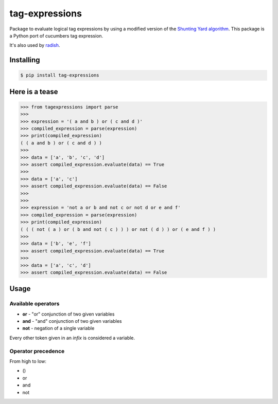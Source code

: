 tag-expressions
===============

Package to evaluate logical tag expressions by using a modified version of the `Shunting Yard algorithm <https://en.wikipedia.org/wiki/Shunting-yard_algorithm>`_.
This package is a Python port of cucumbers tag expression.

It's also used by `radish <https://github.com/radish-bdd/radish>`_.

|Build Status| |PyPI package version| |PyPI python versions|


Installing
----------

.. code:: bash

    $ pip install tag-expressions

Here is a tease
---------------


.. code:: python

    >>> from tagexpressions import parse
    >>>
    >>> expression = '( a and b ) or ( c and d )'
    >>> compiled_expression = parse(expression)
    >>> print(compiled_expression)
    ( ( a and b ) or ( c and d ) )
    >>>
    >>> data = ['a', 'b', 'c', 'd']
    >>> assert compiled_expression.evaluate(data) == True
    >>>
    >>> data = ['a', 'c']
    >>> assert compiled_expression.evaluate(data) == False
    >>>
    >>>
    >>> expression = 'not a or b and not c or not d or e and f'
    >>> compiled_expression = parse(expression)
    >>> print(compiled_expression)
    ( ( ( not ( a ) or ( b and not ( c ) ) ) or not ( d ) ) or ( e and f ) )
    >>>
    >>> data = ['b', 'e', 'f']
    >>> assert compiled_expression.evaluate(data) == True
    >>>
    >>> data = ['a', 'c', 'd']
    >>> assert compiled_expression.evaluate(data) == False


Usage
-----

Available operators
~~~~~~~~~~~~~~~~~~~

* **or** - "or" conjunction of two given variables
* **and** - "and" conjunction of two given variables
* **not** - negation of a single variable

Every other token given in an *infix* is considered a variable.

Operator precedence
~~~~~~~~~~~~~~~~~~~

From high to low:

* ()
* or
* and
* not

.. |Build Status| image:: https://github.com/timofurrer/tag-expressions/actions/workflows/build.yml/badge.svg
   :target: https://github.com/timofurrer/tag-expressions/actions/workflows/build.yml
.. |PyPI package version| image:: https://badge.fury.io/py/tag-expressions.svg
   :target: https://badge.fury.io/py/tag-expressions
.. |PyPI python versions| image:: https://img.shields.io/pypi/pyversions/tag-expressions.svg
   :target: https://pypi.python.org/pypi/tag-expressions

